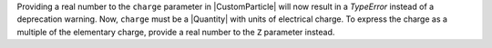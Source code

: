Providing a real number to the ``charge`` parameter in |CustomParticle|
will now result in a `TypeError` instead of a deprecation warning. Now,
``charge`` must be a |Quantity| with units of electrical charge. To
express the charge as a multiple of the elementary charge, provide a
real number to the ``Z`` parameter instead.
